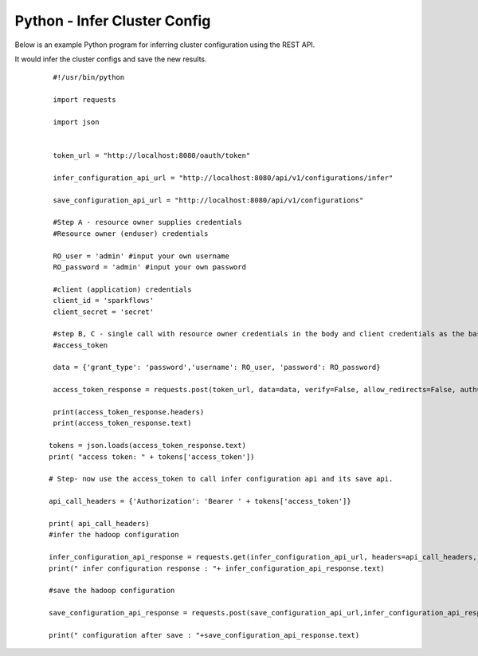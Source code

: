 Python - Infer Cluster Config
===============================

Below is an example Python program for inferring cluster configuration using the REST API.

It would infer the cluster configs and save the new results.

  ::

    #!/usr/bin/python

    import requests

    import json


    token_url = "http://localhost:8080/oauth/token"

    infer_configuration_api_url = "http://localhost:8080/api/v1/configurations/infer" 

    save_configuration_api_url = "http://localhost:8080/api/v1/configurations"

    #Step A - resource owner supplies credentials
    #Resource owner (enduser) credentials

    RO_user = 'admin' #input your own username
    RO_password = 'admin' #input your own password

    #client (application) credentials
    client_id = 'sparkflows'
    client_secret = 'secret'

    #step B, C - single call with resource owner credentials in the body and client credentials as the basic auth header will return       
    #access_token

    data = {'grant_type': 'password','username': RO_user, 'password': RO_password}

    access_token_response = requests.post(token_url, data=data, verify=False, allow_redirects=False, auth=(client_id, client_secret))

    print(access_token_response.headers)
    print(access_token_response.text)

   tokens = json.loads(access_token_response.text)
   print( "access token: " + tokens['access_token'])

   # Step- now use the access_token to call infer configuration api and its save api.

   api_call_headers = {'Authorization': 'Bearer ' + tokens['access_token']}

   print( api_call_headers)
   #infer the hadoop configuration
   
   infer_configuration_api_response = requests.get(infer_configuration_api_url, headers=api_call_headers, verify=False)
   print(" infer configuration response : "+ infer_configuration_api_response.text)

   #save the hadoop configuration
   
   save_configuration_api_response = requests.post(save_configuration_api_url,infer_configuration_api_response, headers=api_call_headers,   verify=False)

   print(" configuration after save : "+save_configuration_api_response.text)
